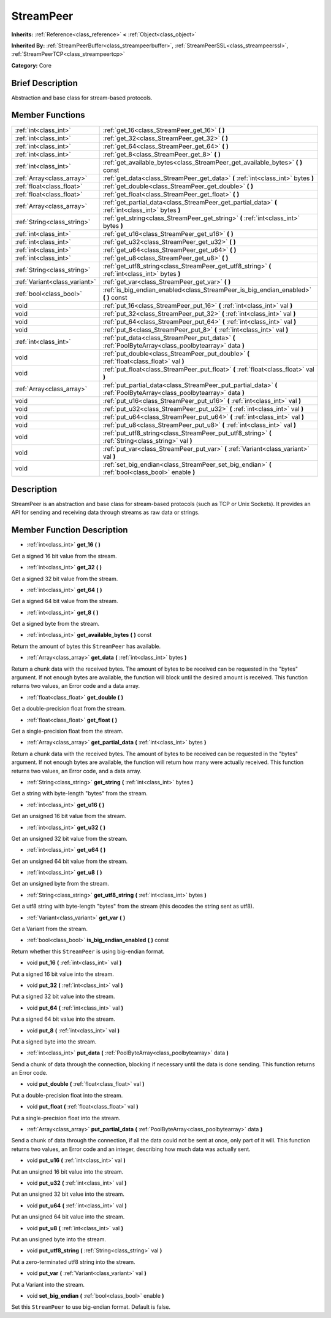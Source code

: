 .. Generated automatically by doc/tools/makerst.py in Godot's source tree.
.. DO NOT EDIT THIS FILE, but the StreamPeer.xml source instead.
.. The source is found in doc/classes or modules/<name>/doc_classes.

.. _class_StreamPeer:

StreamPeer
==========

**Inherits:** :ref:`Reference<class_reference>` **<** :ref:`Object<class_object>`

**Inherited By:** :ref:`StreamPeerBuffer<class_streampeerbuffer>`, :ref:`StreamPeerSSL<class_streampeerssl>`, :ref:`StreamPeerTCP<class_streampeertcp>`

**Category:** Core

Brief Description
-----------------

Abstraction and base class for stream-based protocols.

Member Functions
----------------

+--------------------------------+-----------------------------------------------------------------------------------------------------------------------+
| :ref:`int<class_int>`          | :ref:`get_16<class_StreamPeer_get_16>` **(** **)**                                                                    |
+--------------------------------+-----------------------------------------------------------------------------------------------------------------------+
| :ref:`int<class_int>`          | :ref:`get_32<class_StreamPeer_get_32>` **(** **)**                                                                    |
+--------------------------------+-----------------------------------------------------------------------------------------------------------------------+
| :ref:`int<class_int>`          | :ref:`get_64<class_StreamPeer_get_64>` **(** **)**                                                                    |
+--------------------------------+-----------------------------------------------------------------------------------------------------------------------+
| :ref:`int<class_int>`          | :ref:`get_8<class_StreamPeer_get_8>` **(** **)**                                                                      |
+--------------------------------+-----------------------------------------------------------------------------------------------------------------------+
| :ref:`int<class_int>`          | :ref:`get_available_bytes<class_StreamPeer_get_available_bytes>` **(** **)** const                                    |
+--------------------------------+-----------------------------------------------------------------------------------------------------------------------+
| :ref:`Array<class_array>`      | :ref:`get_data<class_StreamPeer_get_data>` **(** :ref:`int<class_int>` bytes **)**                                    |
+--------------------------------+-----------------------------------------------------------------------------------------------------------------------+
| :ref:`float<class_float>`      | :ref:`get_double<class_StreamPeer_get_double>` **(** **)**                                                            |
+--------------------------------+-----------------------------------------------------------------------------------------------------------------------+
| :ref:`float<class_float>`      | :ref:`get_float<class_StreamPeer_get_float>` **(** **)**                                                              |
+--------------------------------+-----------------------------------------------------------------------------------------------------------------------+
| :ref:`Array<class_array>`      | :ref:`get_partial_data<class_StreamPeer_get_partial_data>` **(** :ref:`int<class_int>` bytes **)**                    |
+--------------------------------+-----------------------------------------------------------------------------------------------------------------------+
| :ref:`String<class_string>`    | :ref:`get_string<class_StreamPeer_get_string>` **(** :ref:`int<class_int>` bytes **)**                                |
+--------------------------------+-----------------------------------------------------------------------------------------------------------------------+
| :ref:`int<class_int>`          | :ref:`get_u16<class_StreamPeer_get_u16>` **(** **)**                                                                  |
+--------------------------------+-----------------------------------------------------------------------------------------------------------------------+
| :ref:`int<class_int>`          | :ref:`get_u32<class_StreamPeer_get_u32>` **(** **)**                                                                  |
+--------------------------------+-----------------------------------------------------------------------------------------------------------------------+
| :ref:`int<class_int>`          | :ref:`get_u64<class_StreamPeer_get_u64>` **(** **)**                                                                  |
+--------------------------------+-----------------------------------------------------------------------------------------------------------------------+
| :ref:`int<class_int>`          | :ref:`get_u8<class_StreamPeer_get_u8>` **(** **)**                                                                    |
+--------------------------------+-----------------------------------------------------------------------------------------------------------------------+
| :ref:`String<class_string>`    | :ref:`get_utf8_string<class_StreamPeer_get_utf8_string>` **(** :ref:`int<class_int>` bytes **)**                      |
+--------------------------------+-----------------------------------------------------------------------------------------------------------------------+
| :ref:`Variant<class_variant>`  | :ref:`get_var<class_StreamPeer_get_var>` **(** **)**                                                                  |
+--------------------------------+-----------------------------------------------------------------------------------------------------------------------+
| :ref:`bool<class_bool>`        | :ref:`is_big_endian_enabled<class_StreamPeer_is_big_endian_enabled>` **(** **)** const                                |
+--------------------------------+-----------------------------------------------------------------------------------------------------------------------+
| void                           | :ref:`put_16<class_StreamPeer_put_16>` **(** :ref:`int<class_int>` val **)**                                          |
+--------------------------------+-----------------------------------------------------------------------------------------------------------------------+
| void                           | :ref:`put_32<class_StreamPeer_put_32>` **(** :ref:`int<class_int>` val **)**                                          |
+--------------------------------+-----------------------------------------------------------------------------------------------------------------------+
| void                           | :ref:`put_64<class_StreamPeer_put_64>` **(** :ref:`int<class_int>` val **)**                                          |
+--------------------------------+-----------------------------------------------------------------------------------------------------------------------+
| void                           | :ref:`put_8<class_StreamPeer_put_8>` **(** :ref:`int<class_int>` val **)**                                            |
+--------------------------------+-----------------------------------------------------------------------------------------------------------------------+
| :ref:`int<class_int>`          | :ref:`put_data<class_StreamPeer_put_data>` **(** :ref:`PoolByteArray<class_poolbytearray>` data **)**                 |
+--------------------------------+-----------------------------------------------------------------------------------------------------------------------+
| void                           | :ref:`put_double<class_StreamPeer_put_double>` **(** :ref:`float<class_float>` val **)**                              |
+--------------------------------+-----------------------------------------------------------------------------------------------------------------------+
| void                           | :ref:`put_float<class_StreamPeer_put_float>` **(** :ref:`float<class_float>` val **)**                                |
+--------------------------------+-----------------------------------------------------------------------------------------------------------------------+
| :ref:`Array<class_array>`      | :ref:`put_partial_data<class_StreamPeer_put_partial_data>` **(** :ref:`PoolByteArray<class_poolbytearray>` data **)** |
+--------------------------------+-----------------------------------------------------------------------------------------------------------------------+
| void                           | :ref:`put_u16<class_StreamPeer_put_u16>` **(** :ref:`int<class_int>` val **)**                                        |
+--------------------------------+-----------------------------------------------------------------------------------------------------------------------+
| void                           | :ref:`put_u32<class_StreamPeer_put_u32>` **(** :ref:`int<class_int>` val **)**                                        |
+--------------------------------+-----------------------------------------------------------------------------------------------------------------------+
| void                           | :ref:`put_u64<class_StreamPeer_put_u64>` **(** :ref:`int<class_int>` val **)**                                        |
+--------------------------------+-----------------------------------------------------------------------------------------------------------------------+
| void                           | :ref:`put_u8<class_StreamPeer_put_u8>` **(** :ref:`int<class_int>` val **)**                                          |
+--------------------------------+-----------------------------------------------------------------------------------------------------------------------+
| void                           | :ref:`put_utf8_string<class_StreamPeer_put_utf8_string>` **(** :ref:`String<class_string>` val **)**                  |
+--------------------------------+-----------------------------------------------------------------------------------------------------------------------+
| void                           | :ref:`put_var<class_StreamPeer_put_var>` **(** :ref:`Variant<class_variant>` val **)**                                |
+--------------------------------+-----------------------------------------------------------------------------------------------------------------------+
| void                           | :ref:`set_big_endian<class_StreamPeer_set_big_endian>` **(** :ref:`bool<class_bool>` enable **)**                     |
+--------------------------------+-----------------------------------------------------------------------------------------------------------------------+

Description
-----------

StreamPeer is an abstraction and base class for stream-based protocols (such as TCP or Unix Sockets). It provides an API for sending and receiving data through streams as raw data or strings.

Member Function Description
---------------------------

.. _class_StreamPeer_get_16:

- :ref:`int<class_int>` **get_16** **(** **)**

Get a signed 16 bit value from the stream.

.. _class_StreamPeer_get_32:

- :ref:`int<class_int>` **get_32** **(** **)**

Get a signed 32 bit value from the stream.

.. _class_StreamPeer_get_64:

- :ref:`int<class_int>` **get_64** **(** **)**

Get a signed 64 bit value from the stream.

.. _class_StreamPeer_get_8:

- :ref:`int<class_int>` **get_8** **(** **)**

Get a signed byte from the stream.

.. _class_StreamPeer_get_available_bytes:

- :ref:`int<class_int>` **get_available_bytes** **(** **)** const

Return the amount of bytes this ``StreamPeer`` has available.

.. _class_StreamPeer_get_data:

- :ref:`Array<class_array>` **get_data** **(** :ref:`int<class_int>` bytes **)**

Return a chunk data with the received bytes. The amount of bytes to be received can be requested in the "bytes" argument. If not enough bytes are available, the function will block until the desired amount is received. This function returns two values, an Error code and a data array.

.. _class_StreamPeer_get_double:

- :ref:`float<class_float>` **get_double** **(** **)**

Get a double-precision float from the stream.

.. _class_StreamPeer_get_float:

- :ref:`float<class_float>` **get_float** **(** **)**

Get a single-precision float from the stream.

.. _class_StreamPeer_get_partial_data:

- :ref:`Array<class_array>` **get_partial_data** **(** :ref:`int<class_int>` bytes **)**

Return a chunk data with the received bytes. The amount of bytes to be received can be requested in the "bytes" argument. If not enough bytes are available, the function will return how many were actually received. This function returns two values, an Error code, and a data array.

.. _class_StreamPeer_get_string:

- :ref:`String<class_string>` **get_string** **(** :ref:`int<class_int>` bytes **)**

Get a string with byte-length "bytes" from the stream.

.. _class_StreamPeer_get_u16:

- :ref:`int<class_int>` **get_u16** **(** **)**

Get an unsigned 16 bit value from the stream.

.. _class_StreamPeer_get_u32:

- :ref:`int<class_int>` **get_u32** **(** **)**

Get an unsigned 32 bit value from the stream.

.. _class_StreamPeer_get_u64:

- :ref:`int<class_int>` **get_u64** **(** **)**

Get an unsigned 64 bit value from the stream.

.. _class_StreamPeer_get_u8:

- :ref:`int<class_int>` **get_u8** **(** **)**

Get an unsigned byte from the stream.

.. _class_StreamPeer_get_utf8_string:

- :ref:`String<class_string>` **get_utf8_string** **(** :ref:`int<class_int>` bytes **)**

Get a utf8 string with byte-length "bytes" from the stream (this decodes the string sent as utf8).

.. _class_StreamPeer_get_var:

- :ref:`Variant<class_variant>` **get_var** **(** **)**

Get a Variant from the stream.

.. _class_StreamPeer_is_big_endian_enabled:

- :ref:`bool<class_bool>` **is_big_endian_enabled** **(** **)** const

Return whether this ``StreamPeer`` is using big-endian format.

.. _class_StreamPeer_put_16:

- void **put_16** **(** :ref:`int<class_int>` val **)**

Put a signed 16 bit value into the stream.

.. _class_StreamPeer_put_32:

- void **put_32** **(** :ref:`int<class_int>` val **)**

Put a signed 32 bit value into the stream.

.. _class_StreamPeer_put_64:

- void **put_64** **(** :ref:`int<class_int>` val **)**

Put a signed 64 bit value into the stream.

.. _class_StreamPeer_put_8:

- void **put_8** **(** :ref:`int<class_int>` val **)**

Put a signed byte into the stream.

.. _class_StreamPeer_put_data:

- :ref:`int<class_int>` **put_data** **(** :ref:`PoolByteArray<class_poolbytearray>` data **)**

Send a chunk of data through the connection, blocking if necessary until the data is done sending. This function returns an Error code.

.. _class_StreamPeer_put_double:

- void **put_double** **(** :ref:`float<class_float>` val **)**

Put a double-precision float into the stream.

.. _class_StreamPeer_put_float:

- void **put_float** **(** :ref:`float<class_float>` val **)**

Put a single-precision float into the stream.

.. _class_StreamPeer_put_partial_data:

- :ref:`Array<class_array>` **put_partial_data** **(** :ref:`PoolByteArray<class_poolbytearray>` data **)**

Send a chunk of data through the connection, if all the data could not be sent at once, only part of it will. This function returns two values, an Error code and an integer, describing how much data was actually sent.

.. _class_StreamPeer_put_u16:

- void **put_u16** **(** :ref:`int<class_int>` val **)**

Put an unsigned 16 bit value into the stream.

.. _class_StreamPeer_put_u32:

- void **put_u32** **(** :ref:`int<class_int>` val **)**

Put an unsigned 32 bit value into the stream.

.. _class_StreamPeer_put_u64:

- void **put_u64** **(** :ref:`int<class_int>` val **)**

Put an unsigned 64 bit value into the stream.

.. _class_StreamPeer_put_u8:

- void **put_u8** **(** :ref:`int<class_int>` val **)**

Put an unsigned byte into the stream.

.. _class_StreamPeer_put_utf8_string:

- void **put_utf8_string** **(** :ref:`String<class_string>` val **)**

Put a zero-terminated utf8 string into the stream.

.. _class_StreamPeer_put_var:

- void **put_var** **(** :ref:`Variant<class_variant>` val **)**

Put a Variant into the stream.

.. _class_StreamPeer_set_big_endian:

- void **set_big_endian** **(** :ref:`bool<class_bool>` enable **)**

Set this ``StreamPeer`` to use big-endian format. Default is false.


